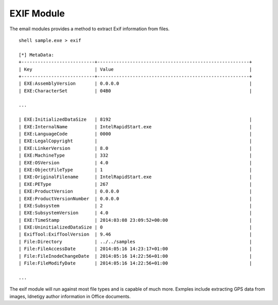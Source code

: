 EXIF Module
============


The email modules provides a method to extract Exif information from files.

::

    shell sample.exe > exif

    [*] MetaData:
    +---------------------------+--------------------------------------------------------+
    | Key                       | Value                                                  |
    +---------------------------+--------------------------------------------------------+
    | EXE:AssemblyVersion       | 0.0.0.0                                                |
    | EXE:CharacterSet          | 04B0                                                   |
    
    ...
    
    | EXE:InitializedDataSize   | 8192                                                   |
    | EXE:InternalName          | IntelRapidStart.exe                                    |
    | EXE:LanguageCode          | 0000                                                   |
    | EXE:LegalCopyright        |                                                        |
    | EXE:LinkerVersion         | 8.0                                                    |
    | EXE:MachineType           | 332                                                    |
    | EXE:OSVersion             | 4.0                                                    |
    | EXE:ObjectFileType        | 1                                                      |
    | EXE:OriginalFilename      | IntelRapidStart.exe                                    |
    | EXE:PEType                | 267                                                    |
    | EXE:ProductVersion        | 0.0.0.0                                                |
    | EXE:ProductVersionNumber  | 0.0.0.0                                                |
    | EXE:Subsystem             | 2                                                      |
    | EXE:SubsystemVersion      | 4.0                                                    |
    | EXE:TimeStamp             | 2014:03:08 23:09:52+00:00                              |
    | EXE:UninitializedDataSize | 0                                                      |
    | ExifTool:ExifToolVersion  | 9.46                                                   |
    | File:Directory            | ../../samples                                          |
    | File:FileAccessDate       | 2014:05:16 14:23:17+01:00                              |
    | File:FileInodeChangeDate  | 2014:05:16 14:22:56+01:00                              |
    | File:FileModifyDate       | 2014:05:16 14:22:56+01:00                              |

    ...
    
The exif module will run against most file types and is capable of much more. Exmples include extracting GPS data from images, Idnetigy author information in Office documents.

